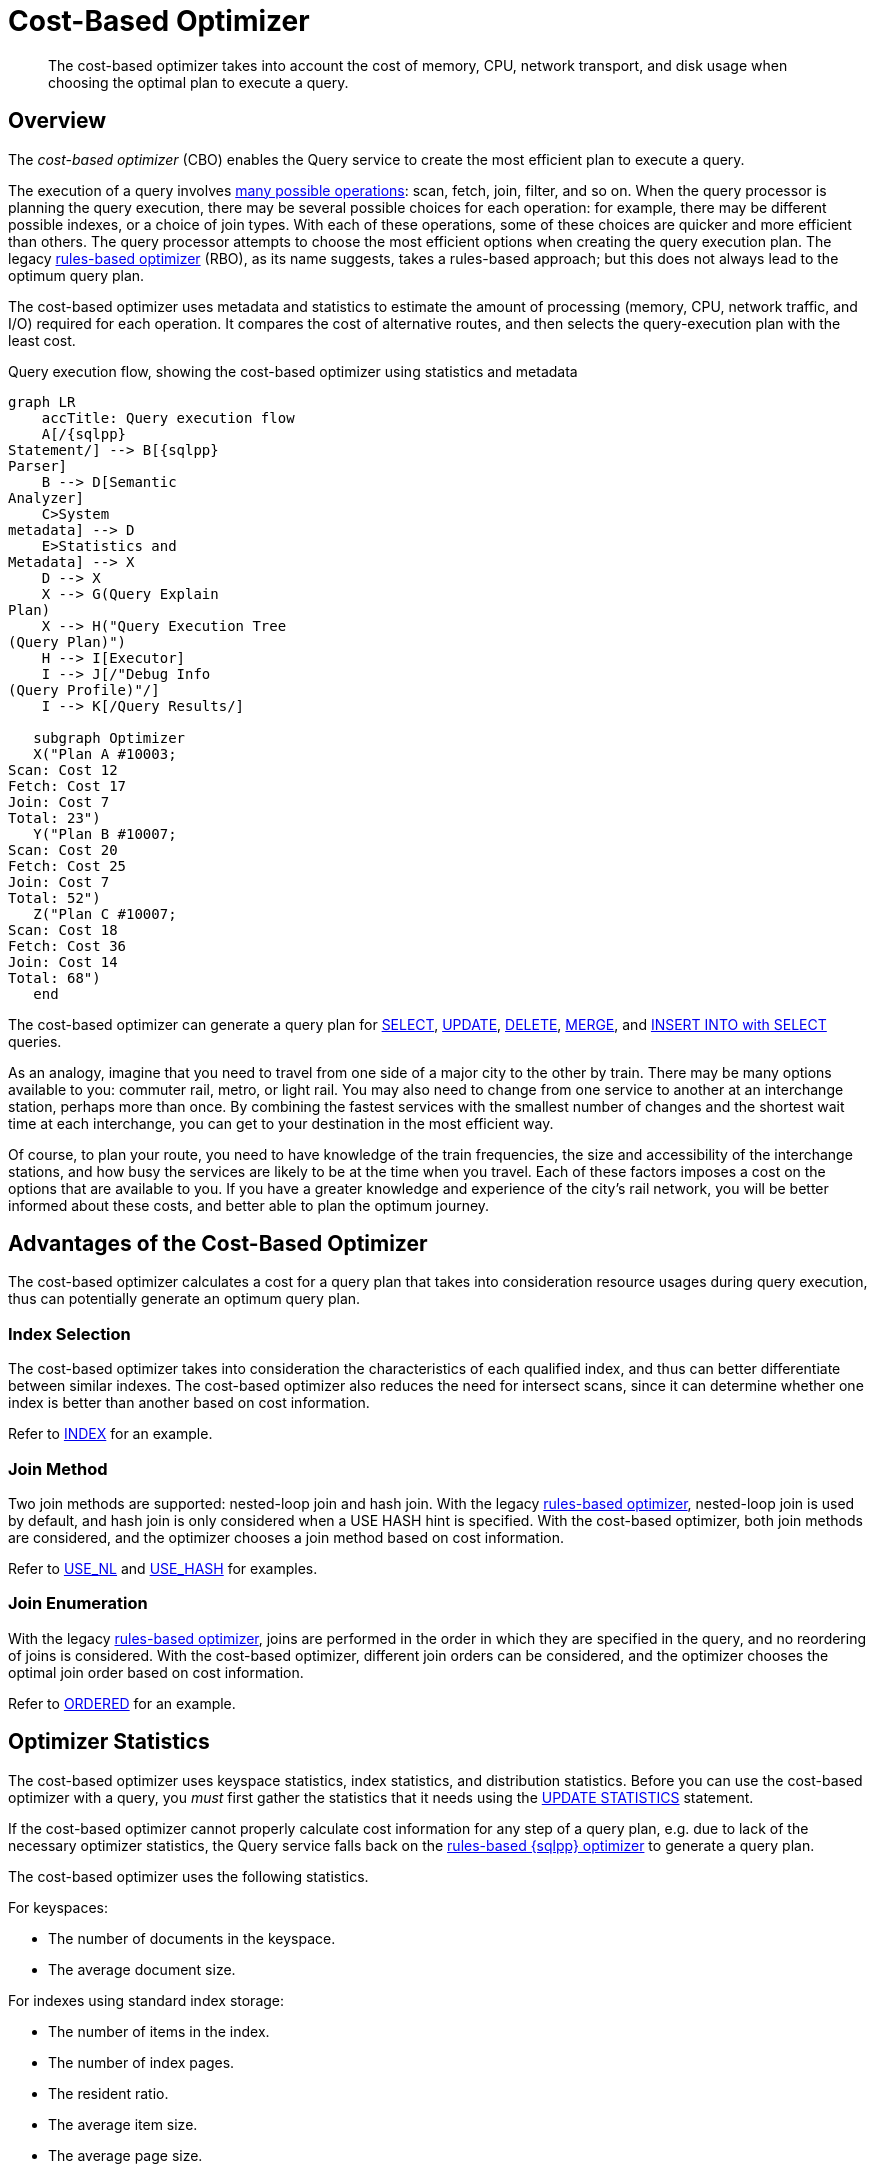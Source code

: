 = Cost-Based Optimizer
:page-topic-type: concept
:imagesdir: ../../assets/images
:description: The cost-based optimizer takes into account the cost of memory, CPU, network transport, and disk usage when choosing the optimal plan to execute a query.

// Cross-references
:query-settings: xref:settings:query-settings.adoc
:queryUseCBO: {query-settings}#queryUseCBO
:use-cbo-srv: {query-settings}#use-cbo-srv
:use_cbo_req: {query-settings}#use_cbo_req
:n1ql: xref:n1ql-language-reference
:select: {n1ql}/selectintro.adoc
:update: {n1ql}/update.adoc
:delete: {n1ql}/delete.adoc
:merge: {n1ql}/merge.adoc
:insert: {n1ql}/insert.adoc
:explain: {n1ql}/explain.adoc
:updatestatistics: {n1ql}/updatestatistics.adoc
:optimizer-hints: {n1ql}/optimizer-hints.adoc
:query-hints: {n1ql}/query-hints.adoc
:ordered-hint: {query-hints}#ordered
:keyspace-hints: {n1ql}/keyspace-hints.adoc
:index-hint: {keyspace-hints}#index
:use-nl-hint: {keyspace-hints}#use_nl
:use-hash-hint: {keyspace-hints}#use_hash
:collation: {n1ql}/datatypes.adoc#collation
:query-service: xref:learn:services-and-indexes/services/query-service.adoc
:query-service-architecture: {query-service}#query-service-architecture
:query-execution: {query-service}#query-execution
:query-settings: xref:server:manage:manage-settings/general-settings.adoc#query-settings

[abstract]
{description}

[[overview]]
== Overview

The _cost-based optimizer_ (CBO) enables the Query service to create the most efficient plan to execute a query.

The execution of a query involves {query-execution}[many possible operations]: scan, fetch, join, filter, and so on.
When the query processor is planning the query execution, there may be several possible choices for each operation: for example, there may be different possible indexes, or a choice of join types.
With each of these operations, some of these choices are quicker and more efficient than others.
The query processor attempts to choose the most efficient options when creating the query execution plan.
The legacy {query-service-architecture}[rules-based optimizer] (RBO), as its name suggests, takes a rules-based approach; but this does not always lead to the optimum query plan.

The cost-based optimizer uses metadata and statistics to estimate the amount of processing (memory, CPU, network traffic, and I/O) required for each operation.
It compares the cost of alternative routes, and then selects the query-execution plan with the least cost.

.Query execution flow, showing the cost-based optimizer using statistics and metadata
[mermaid,cbo_query_execution_flow,svg,subs=attributes]
....
graph LR
    accTitle: Query execution flow
    A[/{sqlpp}<br>Statement/] --> B[{sqlpp}<br>Parser]
    B --> D[Semantic<br>Analyzer]
    C>System<br>metadata] --> D
    E>Statistics and<br>Metadata] --> X
    D --> X
    X --> G(Query Explain<br>Plan)
    X --> H("Query Execution Tree<br>(Query Plan)")
    H --> I[Executor]
    I --> J[/"Debug Info<br>(Query Profile)"/]
    I --> K[/Query Results/]

   subgraph Optimizer
   X("Plan A #10003;<br>Scan: Cost 12 <br>Fetch: Cost 17 <br>Join: Cost 7<br>Total: 23")
   Y("Plan B #10007;<br>Scan: Cost 20 <br>Fetch: Cost 25 <br>Join: Cost 7<br>Total: 52")
   Z("Plan C #10007;<br>Scan: Cost 18 <br>Fetch: Cost 36 <br>Join: Cost 14<br>Total: 68")
   end
....

The cost-based optimizer can generate a query plan for {select}[SELECT], {update}[UPDATE], {delete}[DELETE], {merge}[MERGE], and {insert}[INSERT INTO with SELECT] queries.

****
As an analogy, imagine that you need to travel from one side of a major city to the other by train.
There may be many options available to you: commuter rail, metro, or light rail.
You may also need to change from one service to another at an interchange station, perhaps more than once.
By combining the fastest services with the smallest number of changes and the shortest wait time at each interchange, you can get to your destination in the most efficient way.

Of course, to plan your route, you need to have knowledge of the train frequencies, the size and accessibility of the interchange stations, and how busy the services are likely to be at the time when you travel.
Each of these factors imposes a cost on the options that are available to you.
If you have a greater knowledge and experience of the city's rail network, you will be better informed about these costs, and better able to plan the optimum journey.
****

[[advantages]]
== Advantages of the Cost-Based Optimizer

The cost-based optimizer calculates a cost for a query plan that takes into consideration resource usages during query execution, thus can potentially generate an optimum query plan.

[[index-selection]]
=== Index Selection

The cost-based optimizer takes into consideration the characteristics of each qualified index, and thus can better differentiate between similar indexes.
The cost-based optimizer also reduces the need for intersect scans, since it can determine whether one index is better than another based on cost information.

Refer to {index-hint}[INDEX] for an example.

[[join-method]]
=== Join Method

Two join methods are supported: nested-loop join and hash join.
With the legacy {query-service-architecture}[rules-based optimizer], nested-loop join is used by default, and hash join is only considered when a USE HASH hint is specified.
With the cost-based optimizer, both join methods are considered, and the optimizer chooses a join method based on cost information.

Refer to {use-nl-hint}[USE_NL] and {use-hash-hint}[USE_HASH] for examples.

[[join-enumeration]]
=== Join Enumeration

With the legacy {query-service-architecture}[rules-based optimizer], joins are performed in the order in which they are specified in the query, and no reordering of joins is considered.
With the cost-based optimizer, different join orders can be considered, and the optimizer chooses the optimal join order based on cost information.

Refer to {ordered-hint}[ORDERED] for an example.

[[optimizer-stats]]
== Optimizer Statistics

The cost-based optimizer uses keyspace statistics, index statistics, and distribution statistics.
Before you can use the cost-based optimizer with a query, you _must_ first gather the statistics that it needs using the {updatestatistics}[UPDATE STATISTICS] statement.

If the cost-based optimizer cannot properly calculate cost information for any step of a query plan, e.g. due to lack of the necessary optimizer statistics, the Query service falls back on the {query-service-architecture}[rules-based {sqlpp} optimizer] to generate a query plan.

The cost-based optimizer uses the following statistics.

For keyspaces:

* The number of documents in the keyspace.
* The average document size.

For indexes using standard index storage:

* The number of items in the index.
* The number of index pages.
* The resident ratio.
* The average item size.
* The average page size.
* The number of documents indexed.

For indexes using memory-optimized index storage:

* The number of items in the index.
* The average item size.

For data:

* Distribution statistics -- refer to <<distribution-stats,the section below>>.

[[distribution-stats]]
== Distribution Statistics

The cost-based optimizer can collect distribution statistics on predicate expressions.
These predicate expressions may be fields, nested fields, array expressions, or any of the expressions supported as an index key.

The distribution statistics enable the optimizer to estimate the cost for predicates like `c1 = 100`, `c1 >= 20`, or `c1 < 150`.
They also enable cost estimates for join predicates such as `t1.c1 = t2.c2`, assuming distribution statistics exist for both `t1.c1` and `t2.c2`.

[[distribution-bins]]
=== Distribution Bins

The optimizer takes a sample of the values returned by the expression across the keyspace.
These sample values are sorted into _distribution bins_ by data type and value.

. Values with different data types are placed into separate distribution bins.
(A field may contain values of several different data types across documents.)

. After being separated by data type, values are sorted further into separate bins depending on their value.

The distribution bins are of approximately equal size, except for the last distribution bin for each data type, which could be a partial bin.

[[overflow-bins]]
=== Overflow Bins

For each distribution bin, the number of distinct values is calculated, as a fraction of the total number of documents.

If a particular value is highly duplicated and represents more than 25% of a distribution bin, it is removed from the distribution bin and placed in an _overflow bin_.
MISSING, NULL, or boolean values are always placed in an overflow bin.

[[boundary-bins]]
=== Boundary Bins

Each distribution bin has a maximum value, which acts as the minimum value for the next bin.

A _boundary bin_ containing no values is created before the first distribution bin of each different data type.
The boundary bin contains no values.
This provides the minimum value for the first bin of each type.

[[histogram]]
=== Histogram

The boundary bins, distribution bins, and overflow bins for each data type are chained together in the {collation}[default ascending collation order] used for {sqlpp} data types:

* MISSING
* NULL
* FALSE
* TRUE
* number
* string
* array
* object
* binary (non-JSON)

This forms a histogram of statistics for the index-key expression across multiple data types.

.Distribution bins and boundary bins for integers, strings, and arrays
[mermaid,cbo_distribution_bins,svg]
....
graph LR
    accTitle: Distribution bins
    D --- E
    I --- J
    
    subgraph Integer Values
    A[Size: 25%<br>Distinct: 23 <br>Max: 300] --- B
    B[Size: 25%<br>Distinct: 49 <br>Max: 2000] --- C
    C[Size: 25%<br>Distinct: 88 <br>Max: 8000] --- D
    D[Size: 25%<br>Distinct: 3 <br>Max: 10000]
    end

    subgraph String Values
    E[Boundary] --- F
    F["Size: 25%<br>Distinct: 92 <br>Max: &ldquo;A232&rdquo;"] --- G
    G["Size: 25%<br>Distinct: 23 <br>Max: &ldquo;F348&rdquo;"] --- H
    H["Size: 25%<br>Distinct: 20 <br>Max: &ldquo;L283&rdquo;"] --- I
    I["Size: 25%<br>Distinct: 3 <br>Max: &ldquo;Z82&rdquo;"]
    end

    subgraph Array Values
    J[Boundary] --- K
    K["Size: 25%<br>Distinct: 48 <br>Max: [234]"] --- L
    L["Size: 25%<br>Distinct: 28 <br>Max: [948]"]
    end
....

[[resolution]]
=== Resolution

The number of distribution bins is determined by the _resolution_.

The default resolution is `1.0`, meaning each distribution bin contains 1% of the documents, and therefore 100 bins are required.
The minimum resolution is `0.02` (5000 distribution bins) and the maximum is `5.0` (20 distribution bins).
The cost-based optimizer calculates the bin size based on the resolution and the number of documents in the collection.

The resolution can be specified when you use the {updatestatistics}[UPDATE STATISTICS] statement.

[[sample-size]]
=== Sample Size

The size of the sample that is collected when gathering statistics is determined by the _sample size_.

The cost-based optimizer calculates a default minimum sample size based on the resolution information.
You can optionally specify the sample size when you use the {updatestatistics}[UPDATE STATISTICS] statement.

If you do not specify a sample size, or if the specified sample size is smaller than the default minimum sample size, the default minimum sample size is used instead.

[[settings-and-parameters]]
== Settings and Parameters

The cost-based optimizer is enabled by default.
You can enable or disable it as required.

* The {use_cbo_req}[request-level] `use_cbo` parameter specifies whether the cost-based optimizer is enabled per request.
If a request does not include this parameter, the node-level setting is used.

* The {use-cbo-srv}[node-level] `use-cbo` setting specifies whether the cost-based optimizer is enabled for a single query node.
It defaults to `true`.

* The {queryUseCBO}[cluster-level] `queryUseCBO` setting enables you to specify the node-level setting for all the nodes in the cluster.

You can also enable or disable the cost-based optimizer using the {query-settings}[Query Settings] in the Capella UI.

If the cost-based optimizer is not enabled, the Query service falls back on the {query-service-architecture}[rules-based {sqlpp} optimizer].

=== Optimizer Hints

In Couchbase Capella, you can supply hints to the optimizer within a specially-formatted hint comment.
For example, you can specify a particular index; specify a join method for a particular join; or request that the query should use the join order as written.
For further details, refer to {optimizer-hints}[Optimizer Hints].

[[operations]]
== Using the Cost-Based Optimizer

When enabled, the optimizer performs the following tasks when a query is executed:

. Rewrite the query if necessary, in the same manner as the previous rules-based optimizer.

. Use the distribution histogram and index statistics to estimate the _selectivity_ of a predicate -- that is, the number of documents that the optimizer expects to retrieve which satisfy this predicate.

. Use the selectivity to estimate the _cardinality_ -- that is, the number of documents remaining after all applicable predicates are applied.

. Use the cardinality to estimate the cost of different access paths.

. Compare the costs and generate a query execution plan with the lowest cost.

As described above, the cost-based optimizer can choose the optimal join method for each join, and rewrites the query to use the optimal join ordering.

The optimizer adds cost and cardinality estimates to every step in the query plan.
You can see these estimates using the {explain}[EXPLAIN] command.
Refer to the documentation for the {updatestatistics}[UPDATE STATISTICS] statement to see examples of how to generate optimizer statistics, and queries that use these optimizer statistics to calculate cost information in order to generate a query plan.

== Related Links

* {updatestatistics}[UPDATE STATISTICS] statement
* {optimizer-hints}[] overview
* Blog post: https://blog.couchbase.com/?p=7384&preview=true[Cost Based Optimizer for Couchbase N1QL^]